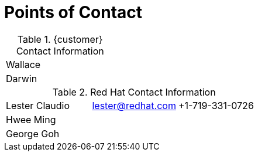 <<<<
= Points of Contact

.{customer} Contact Information
[width="100%"]
|====
| Wallace | |
| Darwin | |
|====

.Red Hat Contact Information
[width="100%"]
|====
| Lester Claudio | lester@redhat.com | +1-719-331-0726
| Hwee Ming |  |
| George Goh |  |
|====

